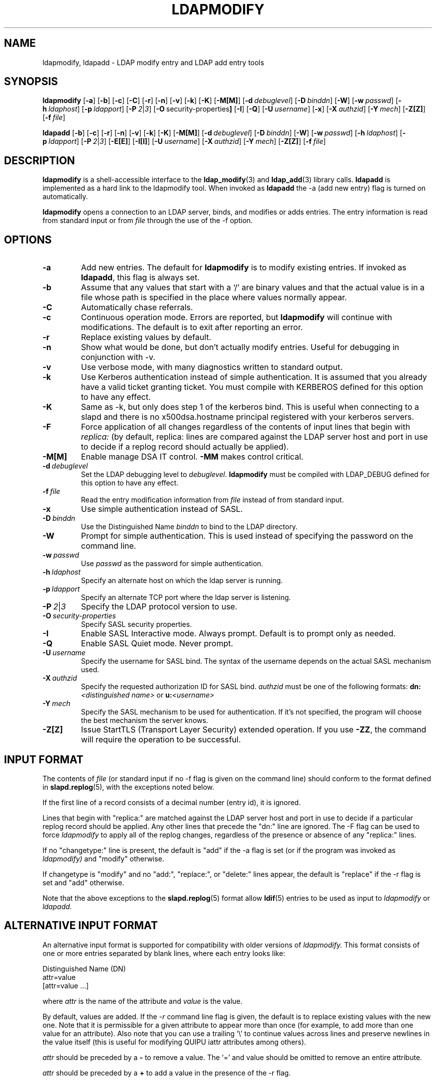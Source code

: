 .TH LDAPMODIFY 1 "20 August 2000" "OpenLDAP LDVERSION"
.\" $OpenLDAP$
.\" Copyright 1998-2000 The OpenLDAP Foundation All Rights Reserved.
.\" Copying restrictions apply.  See COPYRIGHT/LICENSE.
.SH NAME
ldapmodify, ldapadd \- LDAP modify entry and LDAP add entry tools
.SH SYNOPSIS
.B ldapmodify
[\c
.BR \-a ]
[\c
.BR \-b ]
[\c
.BR \-c ]
[\c
.BR \-C ]
[\c
.BR \-r ]
[\c
.BR \-n ]
[\c
.BR \-v ]
[\c
.BR \-k ]
[\c
.BR \-K ]
[\c
.BR \-M[M] ]
[\c
.BI \-d \ debuglevel\fR]
[\c
.BI \-D \ binddn\fR]
[\c
.BR \-W ]
[\c
.BI \-w \ passwd\fR]
[\c
.BI \-h \ ldaphost\fR]
[\c
.BI \-p \ ldapport\fR]
[\c
.BI \-P \ 2\fR\||\|\fI3\fR]
[\c
.BR \-O \ security-properties ]
[\c
.BR \-I ]
[\c
.BR \-Q ]
[\c
.BI \-U \ username\fR]
[\c
.BR \-x ]
[\c
.BI \-X \ authzid\fR]
[\c
.BI \-Y \ mech\fR]
[\c
.BR \-Z[Z] ]
[\c
.BI \-f \ file\fR]
.LP
.B ldapadd
[\c
.BR \-b ]
[\c
.BR \-c ]
[\c
.BR \-r ]
[\c
.BR \-n ]
[\c
.BR \-v ]
[\c
.BR \-k ]
[\c
.BR \-K ]
[\c
.BR \-M[M] ]
[\c
.BI \-d \ debuglevel\fR]
[\c
.BI \-D \ binddn\fR]
[\c
.BR \-W ]
[\c
.BI \-w \ passwd\fR]
[\c
.BI \-h \ ldaphost\fR]
[\c
.BI \-p \ ldapport\fR]
[\c
.BI \-P \ 2\fR\||\|\fI3\fR]
[\c
.BR \-E[E] ]
[\c
.BR \-I[I] ]
[\c
.BI \-U \ username\fR]
[\c
.BI \-X \ authzid\fR]
[\c
.BI \-Y \ mech\fR]
[\c
.BR \-Z[Z] ]
[\c
.BI \-f \ file\fR]
.SH DESCRIPTION
.B ldapmodify
is a shell-accessible interface to the
.BR ldap_modify (3)
and
.BR ldap_add (3)
library calls.
.B ldapadd
is implemented as a hard link to the ldapmodify tool.  When invoked as
.B ldapadd
the -a (add new entry) flag is turned on automatically.
.LP
.B ldapmodify
opens a connection to an LDAP server, binds, and modifies or adds entries.
The entry information is read from standard input or from \fIfile\fP through
the use of the -f option.
.SH OPTIONS
.TP
.B \-a
Add new entries.  The default for
.B ldapmodify
is to modify existing entries.  If invoked as
.BR ldapadd ,
this flag is always set.
.TP
.B \-b
Assume that any values that start with a `/' are binary values and that
the actual value is in a file whose path is specified in the place where
values normally appear.
.TP
.B \-C
Automatically chase referrals.
.TP
.B \-c
Continuous operation mode.  Errors are reported, but
.B ldapmodify
will continue with modifications.  The default is to exit after
reporting an error.
.TP
.B \-r
Replace existing values by default.
.TP
.B \-n
Show what would be done, but don't actually modify entries.  Useful for
debugging in conjunction with -v.
.TP
.B \-v
Use verbose mode, with many diagnostics written to standard output.
.TP
.B \-k
Use Kerberos authentication instead of simple authentication.  It is
assumed that you already have a valid ticket granting ticket.  You must
compile with KERBEROS defined for this option to have any effect.
.TP
.B \-K
Same as \-k, but only does step 1 of the kerberos bind.  This is useful
when connecting to a slapd and there is no x500dsa.hostname principal
registered with your kerberos servers.
.TP
.B \-F
Force application of all changes regardless of the contents of input
lines that begin with
.I replica:
(by default, replica: lines are compared against the LDAP server host
and port in use to decide if a replog record should actually be applied).
.TP
.B \-M[M]
Enable manage DSA IT control.
.B \-MM
makes control critical.
.TP
.BI \-d \ debuglevel
Set the LDAP debugging level to \fIdebuglevel\fP.
.B ldapmodify
must be compiled with LDAP_DEBUG defined for this option to have any effect.
.TP
.BI \-f \ file
Read the entry modification information from \fIfile\fP instead of from
standard input.
.TP
.B \-x 
Use simple authentication instead of SASL.
.TP
.BI \-D \ binddn
Use the Distinguished Name \fIbinddn\fP to bind to the LDAP directory.
.TP
.B \-W
Prompt for simple authentication.
This is used instead of specifying the password on the command line.
.TP
.BI \-w \ passwd
Use \fIpasswd\fP as the password for simple authentication.
.TP
.BI \-h \ ldaphost
Specify an alternate host on which the ldap server is running.
.TP
.BI \-p \ ldapport
Specify an alternate TCP port where the ldap server is listening.
.TP
.BI \-P \ 2\fR\||\|\fI3
Specify the LDAP protocol version to use.
.TP
.BI \-O \ security-properties
Specify SASL security properties.
.TP
.B \-I
Enable SASL Interactive mode.  Always prompt.  Default is to prompt
only as needed.
.TP
.B \-Q
Enable SASL Quiet mode.  Never prompt.
.TP
.BI \-U \ username
Specify the username for SASL bind. The syntax of the username depends on the
actual SASL mechanism used.
.TP
.BI \-X \ authzid
Specify the requested authorization ID for SASL bind.
.I authzid
must be one of the following formats:
.B dn:\c
.I <distinguished name>
or
.B u:\c
.I <username>
.TP
.BI \-Y \ mech
Specify the SASL mechanism to be used for authentication. If it's not
specified, the program will choose the best mechanism the server knows.
.TP
.B \-Z[Z]
Issue StartTLS (Transport Layer Security) extended operation. If you use
.B \-ZZ\c
, the command will require the operation to be successful.
.SH INPUT FORMAT
The contents of \fIfile\fP (or standard input if no \-f flag is given on
the command line) should conform to the format defined in
.BR slapd.replog (5),
with the exceptions noted below.
.LP
If the first line of a record consists of a decimal number (entry id),
it is ignored.
.LP
Lines that begin with "replica:" are matched against the LDAP server host
and port in use to decide if a particular replog record should be applied.
Any other lines that precede the "dn:" line are ignored.
The -F flag can be used to force
.I ldapmodify
to apply all of the replog changes, regardless of the presence or
absence of any "replica:" lines.
.LP
If no "changetype:" line is present, the default is "add" if the -a
flag is set (or if the program was invoked as
.I ldapmodify)
and "modify" otherwise.
.LP
If changetype is "modify" and no "add:", "replace:", or "delete:" lines
appear, the default is "replace" if the -r flag is set and "add"
otherwise.
.LP
Note that the above exceptions to the
.BR slapd.replog (5)
format allow
.BR ldif (5)
entries to be used as input to
.I ldapmodify
or
.I ldapadd.
.SH ALTERNATIVE INPUT FORMAT
An alternative input format is supported for compatibility with older
versions of
.I ldapmodify.
This format consists of one or more entries separated by blank lines,
where each entry looks like:
.LP
.nf
    Distinguished Name (DN)
    attr=value
    [attr=value ...]
.fi
.LP
where \fIattr\fP is the name of the attribute and \fIvalue\fP is the
value.
.LP
By default, values are added.  If the
.RI \- r
command line flag is
given, the default is to replace existing values with the new one.
Note that it is permissible for a given attribute to appear more than
once (for example, to add more than one value for an attribute).  Also
note that you can use a trailing `\\' to continue values across lines and
preserve newlines in the value itself (this is useful for modifying
QUIPU iattr attributes among others).
.LP
.I attr
should be preceded by a \fB-\fP to remove a value.  The `=' and
value should be omitted to remove an entire attribute.
.LP
.I attr
should be preceded by a \fB+\fP to add a value in the presence of the
\-r flag.
.LP
.SH EXAMPLES
Assuming that the file
.B /tmp/entrymods
exists and has the contents:
.LP
.nf
    dn: cn=Modify Me, dc=example, dc=com
    changetype: modify
    replace: mail
    mail: modme@OpenLDAP.org
    -
    add: title
    title: Grand Poobah
    -
    add: jpegPhoto
    jpegPhoto:< file://tmp/modme.jpeg
    -
    delete: description
    -
.fi
.LP
the command:
.LP
.nf
    ldapmodify -b -r -f /tmp/entrymods
.fi
.LP
will replace the contents of the "Modify Me" entry's
.I mail
attribute with the value "modme@example.com", add a
.I title
of "Grand Poobah", and the contents of the file "/tmp/modme.jpeg"
as a
.IR jpegPhoto ,
and completely remove the
.I description
attribute.
The same modifications as above can be performed using the older
.I ldapmodify
input format:
.LP
.nf
    cn=Modify Me, dc=example, dc=com
    mail=modme@example.com
    +title=Grand Poobah
    +jpegPhoto=/tmp/modme.jpeg
    -description
.fi
.LP
and the command:
.LP
.nf
    ldapmodify -b -r -f /tmp/entrymods
.fi
.LP
Assuming that the file
.B /tmp/newentry
exists and has the contents:
.LP
.nf
    dn: cn=Barbara Jensen, dc=example, dc=com
    objectClass: person
    cn: Barbara Jensen
    cn: Babs Jensen
    sn: Jensen
    title: the world's most famous mythical manager
    mail: bjensen@example.com
    uid: bjensen
.LP
the command:
.LP
.nf
    ldapadd -f /tmp/entrymods
.fi
.LP
will add a new entry for Babs Jensen, using the values from the
file
.B /tmp/newentry.
.LP
Assuming that the file
.B /tmp/newentry
exists and has the contents:
.LP
.nf
    dn: cn=Barbara Jensen, dc=example, dc=com
    changetype: delete
.LP
the command:
.LP
.nf
    ldapmodify -f /tmp/entrymods
.fi
.LP
will remove Babs Jensen's entry.
.SH DIAGNOSTICS
Exit status is zero if no errors occur.  Errors result in a non-zero
exit status and a diagnostic message being written to standard error.
.SH "SEE ALSO"
.BR ldapadd (1),
.BR ldapdelete (1),
.BR ldapmodrdn (1),
.BR ldapsearch (1),
.BR ldap.conf (5),
.BR ldap (3),
.BR ldap_add (3),
.BR ldap_delete (3),
.BR ldap_modify (3),
.BR ldap_modrdn (3),
.BR slapd.replog (5)
.SH BUGS
There is no interactive mode, but there probably should be.
.SH AUTHOR
The OpenLDAP Project <http://www.openldap.org/>
.SH ACKNOWLEDGEMENTS
.B	OpenLDAP
is developed and maintained by The OpenLDAP Project (http://www.openldap.org/).
.B	OpenLDAP
is derived from University of Michigan LDAP 3.3 Release.  

